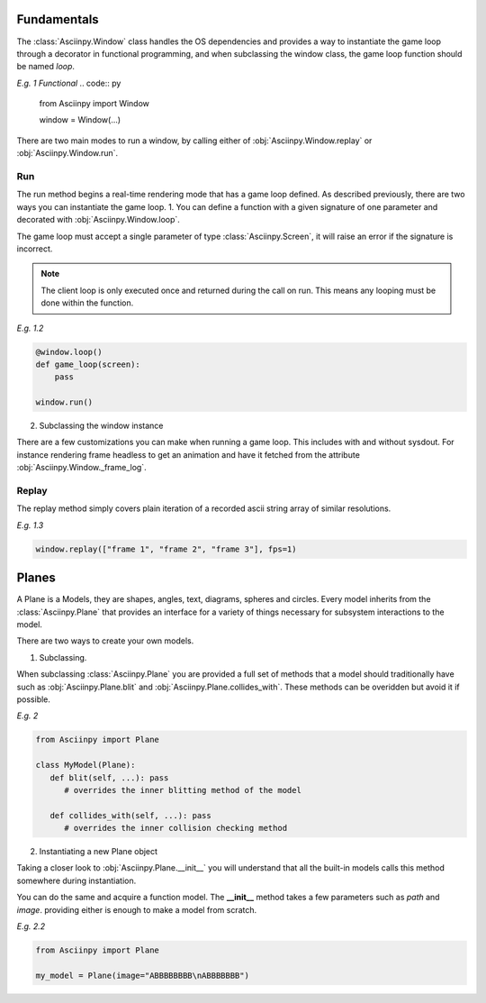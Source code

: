 Fundamentals
===============
The :class:`Asciinpy.Window` class handles the OS dependencies and provides a way to instantiate the game loop through a decorator in functional programming, and when subclassing the window class, the game loop function should be named `loop`.


`E.g. 1 Functional`
.. code:: py

   from Asciinpy import Window

   window = Window(...)


There are two main modes to run a window, by calling either of :obj:`Asciinpy.Window.replay` or :obj:`Asciinpy.Window.run`.

Run
----
The run method begins a real-time rendering mode that has a game loop defined.
As described previously, there are two ways you can instantiate the game loop.
1. You can define a function with a given signature of one parameter and decorated with :obj:`Asciinpy.Window.loop`.

The game loop must accept a single parameter of type :class:`Asciinpy.Screen`, it will raise an error if the signature is incorrect.

.. note::

   The client loop is only executed once and returned during the call on run. This means any looping must be done within the function.

`E.g. 1.2`

.. code:: py

   @window.loop()
   def game_loop(screen):
       pass

   window.run()

2. Subclassing the window instance

.. code::py

   class Game(Window):
      # the game loop must be named loop
      def loop(screen):
         pass

There are a few customizations you can make when running a game loop. This includes with and without sysdout.
For instance rendering frame headless to get an animation and have it fetched from the attribute :obj:`Asciinpy.Window._frame_log`.

Replay
-------
The replay method simply covers plain iteration of a recorded ascii string array of similar resolutions.

`E.g. 1.3`

.. code:: py

   window.replay(["frame 1", "frame 2", "frame 3"], fps=1)

Planes
=======
A Plane is a
Models, they are shapes, angles, text, diagrams, spheres and circles.
Every model inherits from the :class:`Asciinpy.Plane` that provides an interface for a variety of things necessary for subsystem interactions to the model.

There are two ways to create your own models.

1. Subclassing.

When subclassing :class:`Asciinpy.Plane` you are provided a full set of methods that a model should traditionally have such as :obj:`Asciinpy.Plane.blit` and :obj:`Asciinpy.Plane.collides_with`.
These methods can be overidden but avoid it if possible.

`E.g. 2`

.. code:: py

   from Asciinpy import Plane

   class MyModel(Plane):
      def blit(self, ...): pass
         # overrides the inner blitting method of the model

      def collides_with(self, ...): pass
         # overrides the inner collision checking method


2. Instantiating a new Plane object

Taking a closer look to :obj:`Asciinpy.Plane.__init__` you will understand that all the built-in models calls this method somewhere during instantiation.

You can do the same and acquire a function model. The **__init__** method takes a few parameters such as *path* and *image*.
providing either is enough to make a model from scratch.

`E.g. 2.2`

.. code:: py

   from Asciinpy import Plane

   my_model = Plane(image="ABBBBBBBB\nABBBBBBB")
